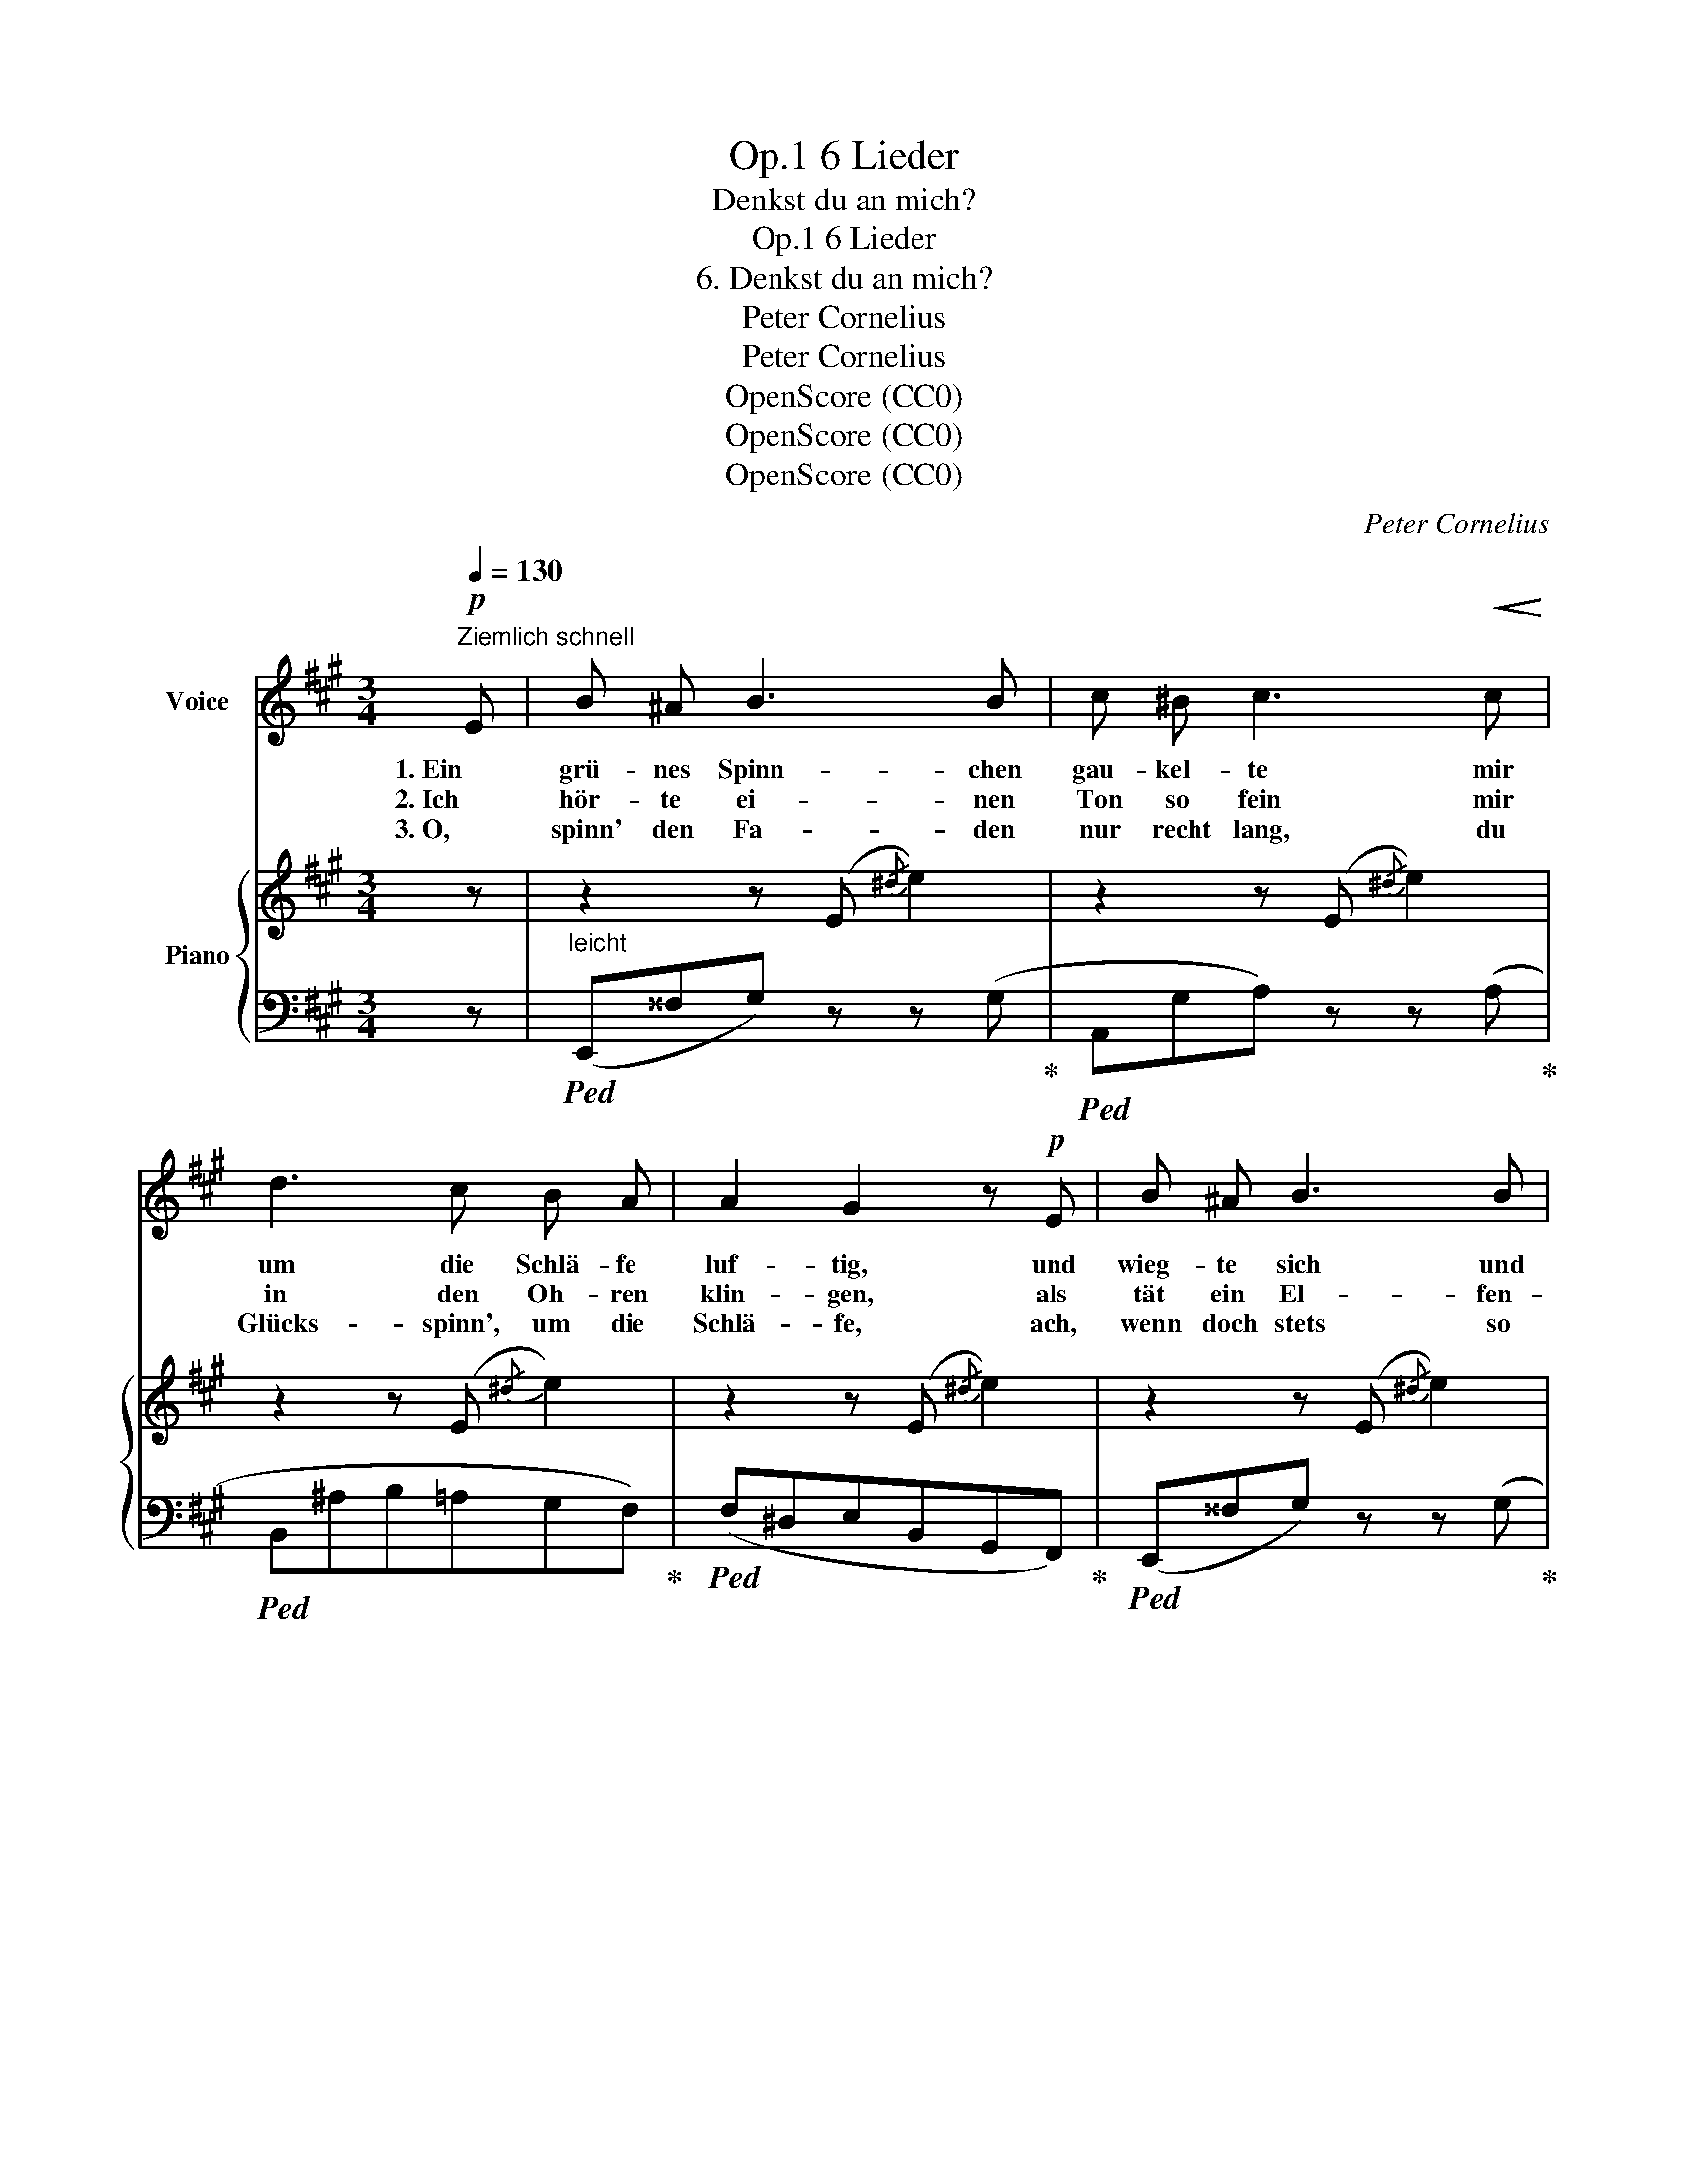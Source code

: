 X:1
T:6 Lieder, Op.1
T:Denkst du an mich?
T:6 Lieder, Op.1
T:6. Denkst du an mich?
T:Peter Cornelius
T:Peter Cornelius
T:OpenScore (CC0)
T:OpenScore (CC0)
T:OpenScore (CC0)
C:Peter Cornelius
Z:Peter Cornelius
Z:OpenScore (CC0)
%%score ( 1 2 ) { ( 3 6 ) | ( 4 5 ) }
L:1/8
Q:1/4=130
M:3/4
K:A
V:1 treble nm="Voice"
V:2 treble 
V:3 treble nm="Piano"
V:6 treble 
V:4 bass 
V:5 bass 
V:1
!p!"^Ziemlich schnell" E | B ^A B3 B | c ^B c3!<(! c!<)! | d3 c B A | A2 G2 z!p! E | B ^A B3 B | %6
w: 1. Ein|grü- nes Spinn- chen|gau- kel- te mir|um die Schlä- fe|luf- tig, und|wieg- te sich und|
w: 2. Ich|hör- te ei- nen|Ton so fein mir|in den Oh- ren|klin- gen, als|tät ein El- fen-|
w: 3. O,|spinn' den Fa- den|nur recht lang, du|Glücks- spinn', um die|Schlä- fe, ach,|wenn doch stets so|
 =c3/2 B/ c3!<(! c |[Q:1/4=110]"^etwas langsamer" d3!<)! =c[Q:1/4=100] _B A | A2 =G2 z2 | %9
w: schau- kel- te sich|an dem Fäd- chen|duf- tig:|
w: knab' im Hain der|Ros' ein Ständ- chen|brin- gen:|
w: süs- ser  Klang ins|ban- ge Herz mir|trä- fe:|
!mf![Q:1/4=130] ^G6 |"^cresc." B4 E2 |!<(! c6 | c6!<)! |!f!!>(! c6!>)! |"^dim." c4 B2 |!mp! A4 z2 | %16
w: Denkst|du an|mich?|O'|denkst|du an|mich?|
w: Denkst|du an|mich?|O,|denkst|du an|mich?|
w: O,|denk' an|mich!|O,|denk'|an _|mich!|
 z6 | z6 | z6 | z4 z |] %20
w: ||||
w: ||||
w: ||||
V:2
 x | x6 | x6 | x6 | x6 | x6 | x6 | x6 | x6 | x6 | x6 | x6 | x6 | x6 | c4 B2 | x6 | x6 | x6 | x6 | %19
 x5 |] %20
V:3
 z | z2 z (E{/^d} e2) | z2 z (E{/^d} e2) | z2 z (E{/^d} e2) | z2 z (E{/^d} e2) | z2 z (E{/^d} e2) | %6
 z2 z (E{/^d} e2) |!<(! z2!<)! z2{/^d} e2 | z2 z (E{/^d} e2) | z2{/^d} e4 | z2{/^d} e4 | %11
 z2{/^d} e4 | z2{/^d} e4 | z2!>(! z2{/[^d^d']} [ee']2!>)! | %14
!mf! z2{/[^d^d']} (.[ee']2{/[dd']} .[ee']2) | z2!p! z2"^leicht und bewegt"{/^d} e2 | z2 z e3- | %17
 e3 !>!e3- | e3 z{/^d} e2 |{/^g} [Aa]4 z |] %20
V:4
 z |"^leicht"!ped! (E,,^^F,G,) z z (G,!ped-up! |!ped!A,,G,A,) z z (A,!ped-up! | %3
!ped! B,,^A,B,=A,G,F,)!ped-up! |!ped! (F,^D,E,B,,G,,F,,)!ped-up! | %5
!ped! (E,,^^F,G,) z z (G,!ped-up! |!ped! A,,G,A,) z z!ped-up! A, | %7
"^etwas langsamer"!ped!(=C,,A,_B,A,=G,=F,) | (=F,^D,E,=G,=C=C,)!ped-up! | %9
"^bewegt"!ped! B,,!mp![E,B,E]!mp![E,B,E][E,B,E][E,B,E][E,B,E] | %10
!mf! G,,!mp![G,B,E]!mp![G,B,E][G,B,E]!ped-up!!ped! [G,^B,E][G,B,E]!ped-up! | %11
"^cresc."!mf!!ped! A,,!mp![E,A,C]!mp![E,A,C][E,A,C] =G,,[E,A,C]!ped-up! | %12
!ped! F,,[F,^A,E][F,A,E][F,A,E]!ped-up!!ped! ^^F,,[^^F,A,E]!ped-up! | %13
!ped! G,,!mf![G,CE]!mf![G,CE][G,CE][G,CE][G,CE]!ped-up! | %14
"^abnehmend"!ped! E,,[E,G,D][E,G,D][E,G,D][E,G,D][E,G,D]!ped-up! | %15
!ped! A,,[E,A,C][E,A,C][E,A,C][E,A,C][E,A,C]!ped-up! |!ped! (E,,^D,E,E=DC) | %17
 (B,^A,B,DCB,)!ped-up! |!ped! (DC)(CA,E,C,) | !arpeggio![A,,E,C]4!ped-up! z |] %20
V:5
 x | x6 | x6 | x6 | x6 | x6 | x6 | x6 | x6 | B,,4 x2 | G,,4 x2 | A,,4 =G,,2 | F,,4 ^^F,,2 | %13
 G,,4 x2 | E,,4 x2 | A,,4 x2 | x6 | x6 | x6 | x5 |] %20
V:6
 x | x6 | x6 | x6 | x6 | x6 | x6 | x6 | x6 | x6 | x6 | x6 | x6 | x6 | x6 | x4 z A | (G^^FGcBA) | %17
 (G^^FGB=AG) | (BA) A4- | x5 |] %20

